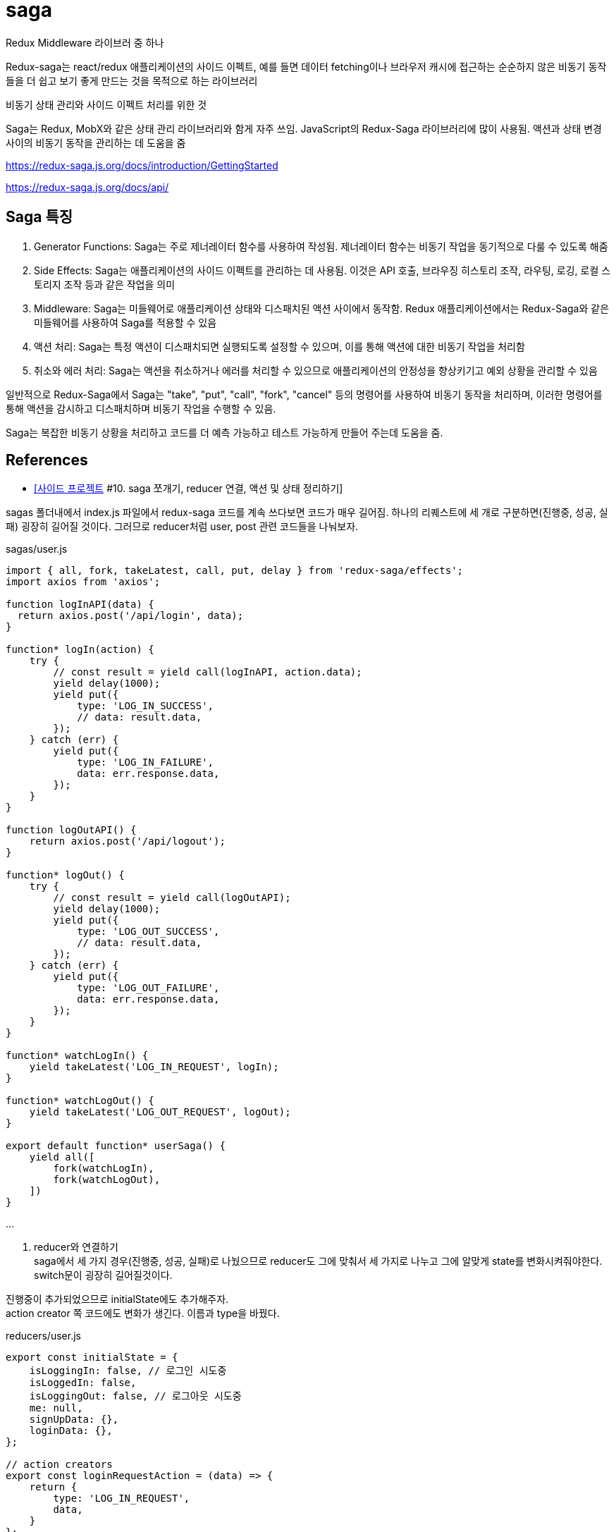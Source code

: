 :hardbreaks:
= saga

Redux Middleware 라이브러 중 하나

Redux-saga는 react/redux 애플리케이션의 사이드 이펙트, 예를 들면 데이터 fetching이나 브라우저 캐시에 접근하는 순순하지 않은 비동기 동작들을 더 쉽고 보기 좋게 만드는 것을 목적으로 하는 라이브러리

비동기 상태 관리와 사이드 이펙트 처리를 위한 것

Saga는 Redux, MobX와 같은 상태 관리 라이브러리와 함게 자주 쓰임. JavaScript의 Redux-Saga 라이브러리에 많이 사용됨. 액션과 상태 변경 사이의 비동기 동작을 관리하는 데 도움을 줌

https://redux-saga.js.org/docs/introduction/GettingStarted

https://redux-saga.js.org/docs/api/

== Saga 특징
1. Generator Functions: Saga는 주로 제너레이터 함수를 사용하여 작성됨. 제너레이터 함수는 비동기 작업을 동기적으로 다룰 수 있도록 해줌
2. Side Effects: Saga는 애플리케이션의 사이드 이펙트를 관리하는 데 사용됨. 이것은 API 호출, 브라우징 히스토리 조작, 라우팅, 로깅, 로컬 스토리지 조작 등과 같은 작업을 의미
3. Middleware: Saga는 미들웨어로 애플리케이션 상태와 디스패치된 액션 사이에서 동작함. Redux 애플리케이션에서는 Redux-Saga와 같은 미들웨어를 사용하여 Saga를 적용할 수 있음
4. 액션 처리: Saga는 특정 액션이 디스패치되면 실행되도록 설정할 수 있으며, 이를 통해 액션에 대한 비동기 작업을 처리함
5. 취소와 에러 처리: Saga는 액션을 취소하거나 에러를 처리할 수 있으므로 애플리케이션의 안정성을 향상키기고 예외 상황을 관리할 수 있음

일반적으로 Redux-Saga에서 Saga는 "take", "put", "call", "fork", "cancel" 등의 명령어를 사용하여 비동기 동작을 처리하며, 이러한 명령어를 통해 액션을 감시하고 디스패치하며 비동기 작업을 수행할 수 있음.

Saga는 복잡한 비동기 상황을 처리하고 코드를 더 예측 가능하고 테스트 가능하게 만들어 주는데 도움을 줌.


== References
* https://velog.io/@devmag/%EC%82%AC%EC%9D%B4%EB%93%9C-%ED%94%84%EB%A1%9C%EC%A0%9D%ED%8A%B8-10.-saga-%EC%AA%BC%EA%B0%9C%EA%B8%B0-reducer-%EC%97%B0%EA%B2%B0-%EC%95%A1%EC%85%98-%EB%B0%8F-%EC%83%81%ED%83%9C-%EC%A0%95%EB%A6%AC%ED%95%98%EA%B8%B0[[사이드 프로젝트] #10. saga 쪼개기, reducer 연결, 액션 및 상태 정리하기]

sagas 폴더내에서 index.js 파일에서 redux-saga 코드를 계속 쓰다보면 코드가 매우 길어짐. 하나의 리퀘스트에 세 개로 구분하면(진행중, 성공, 실패) 굉장히 길어질 것이다. 그러므로 reducer처럼 user, post 관련 코드들을 나눠보자.

sagas/user.js

[source,js]
----
import { all, fork, takeLatest, call, put, delay } from 'redux-saga/effects';
import axios from 'axios';

function logInAPI(data) {
  return axios.post('/api/login', data);
}

function* logIn(action) {
    try {
        // const result = yield call(logInAPI, action.data);
        yield delay(1000);
        yield put({
            type: 'LOG_IN_SUCCESS',
            // data: result.data,
        });
    } catch (err) {
        yield put({
            type: 'LOG_IN_FAILURE',
            data: err.response.data,
        });
    }
}

function logOutAPI() {
    return axios.post('/api/logout');
}

function* logOut() {
    try {
        // const result = yield call(logOutAPI);
        yield delay(1000);
        yield put({
            type: 'LOG_OUT_SUCCESS',
            // data: result.data,
        });
    } catch (err) {
        yield put({
            type: 'LOG_OUT_FAILURE',
            data: err.response.data,
        });
    }
}

function* watchLogIn() {
    yield takeLatest('LOG_IN_REQUEST', logIn);
}

function* watchLogOut() {
    yield takeLatest('LOG_OUT_REQUEST', logOut);
}

export default function* userSaga() {
    yield all([
        fork(watchLogIn),
        fork(watchLogOut),
    ])
}
----

...

2. reducer와 연결하기
saga에서 세 가지 경우(진행중, 성공, 실패)로 나눴으므로 reducer도 그에 맞춰서 세 가지로 나누고 그에 알맞게 state를 변화시켜줘야한다. switch문이 굉장히 길어질것이다.

진행중이 추가되었으므로 initialState에도 추가해주자.
action creator 쪽 코드에도 변화가 생긴다. 이름과 type을 바꿨다.

reducers/user.js

[source,js]
----
export const initialState = {
    isLoggingIn: false, // 로그인 시도중
    isLoggedIn: false,
    isLoggingOut: false, // 로그아웃 시도중
    me: null,
    signUpData: {},
    loginData: {},
};

// action creators
export const loginRequestAction = (data) => {
    return {
        type: 'LOG_IN_REQUEST',
        data,
    }
};

export const logoutRequestAction = () => {
    return {
        type: 'LOG_OUT_REQUEST',
    }
};

const reducer = (state = initialState, action) => {
    switch (action.type) {
        case 'LOG_IN_REQUEST': {
            return {
                ...state,
                isLoggingIn: true,
            }
        }
        case 'LOG_IN_SUCCESS': {
            return {
                ...state,
                isLoggingIn: false,
                isLoggedIn: true,
                me: action.data,
            }
        }
        case 'LOG_IN_FAILURE': {
            return {
                ...state,
                isLoggingIn: false,
                isLoggedIn: false,
            }
        }
        case 'LOG_OUT_REQUEST': {
            return {
                ...state,
                isLoggingOut: true,
            }
        }
        case 'LOG_OUT_SUCCESS': {
            return {
                ...state,
                isLoggingOut: false,
                isLoggedIn: false,
                me: null,
            }
        }
        case 'LOG_OUT_FAILURE': {
            return {
                ...state,
                isLoggingOut: false,
            }
        }
        default: {
            return state,
        }
    }
};

export default reducer;
----

3. 컴포넌트 코드 변경
saga과 reducer에 변화가 생겼으므로 컴포넌트 코드들에도 변경사항이 생김

1. LoginForm 컴포넌트
LoginForm 컴포넌트의 경우에는 reducer를 import하는 이름과 로그인 진행중인 상태를 알려주는 isLogginIn 을 갖고오게 된다.

[source,js]
----
...
import { useDispatch, useSelector } from 'react-redux';
import { loginRequestAction } from '../reducers/user';
...
const LoginForm = () => {
    const dispatch = useDispatch();
    const { isLoggingIn } = useSelector((state) => state.user);
    ...

        ...
        <ButtonWrapper style={style}>
            <Button type="primary" htmlType="submit" loading={isLoggingIn}>로그인</Button>
            <Link href="/signup"><a><Button>회원가입</Button></a></Link>
        </ButtonWrapper>
        ...
----

2. UserProfile 컴포넌트
UserProfile 컴포넌트의 경우에는 로그아웃 버튼 관련되어서 코드를 수정해주면 된다.
또한, 자기자신에 대한 정보를 보여주도록 me 를 useSelector로 갖고와서 사용하도록 한다.

[source,js]
----
import { logoutRequestAction } from '../reducers/user';

const UserProfile = () => {
    const dispatch = useDispatch();
    const { me, isLoggingOut } = useSelector((state) => state.user);
    ...
        <Card.Meta
            avatar={<Avatar>{me.nickname[0]}</Avatar>}
            title={me.nickname}
        />
        <Button onClick={onLogout} loading={isLoggingOut}>로그아웃</Button>
        ...
}
----

4. 흐름 이해하기

현재 redux-saga까지 추가되어서 코드 길이도 길어지고 과정도 복잡해졌다. 흐름이 어떻게 되는지 파악하는게 중요하다. 로그인을 하는 과정을 보면서 이 흐름에 대해서 알아보자.

1. 아이디, 비밀번호 입력 후 로그인 버튼 클릭
2. loginRequestAction 실행
3. reducer에서 switch 문에 있는 'LOG_IN_REQUEST' 부분이 실행된다.
4. 거의 동시에 redux-saga에서 eventListener 와 비슷한 역할을 하는 watchLogIn 함수가 실행된다. 해당 함수를 통해 login 함수가 실행된다.
5. 그 다음에 redux-saga에서 통신이 끝나면 `LOG_IN_SUCCESS`를 dispatch하게 된다.
6. reducer에서 switch 문에 있는 'LOG_IN_SUCCESS' 부분이 실행된다. isLoggedIn이 true가 되고 me에 데이터가 들어가게된다.
7. isLoggedIn이 true가 되므로 AppLayout에서 컴포넌트가 LoginForm에서 UserProfile로 리렌더링된다.

5. 액션과 상태 정리하기
1. 액션명 정리하기
액션명이 문자열로 되있는 경우 오타에 취약하다는 단점이 있다. 이럴 때는 변수로 빼두는 것을 추천한다.
변수로 만들어주면 에디터가 오타를 캐치해주므로 관리하기가 좋다. 혹시라도 해당 부분이 너무 길어진다면 action에 관련된 폴더를 따로 만들어서 관리해줘도 된다.

reducer 폴더에 있는 user.js에 필요한 action들을 수정 및 추가해주고 post.js도 수정해주자.

[source,js]
----
// reducer/user.js
...
export const LOG_IN_REQUEST = 'LOG_IN_REQUEST';
export const LOG_IN_SUCCESS = 'LOG_IN_SUCCESS';
export const LOG_IN_FAILURE = 'LOG_IN_FAILURE';

export const LOG_OUT_REQUEST = 'LOG_OUT_REQUEST';
export const LOG_OUT_SUCCESS = 'LOG_OUT_SUCCESS';
export const LOG_OUT_FAILURE = 'LOG_OUT_FAILURE';

export const SIGN_UP_REQUEST = 'SIGN_UP_REQUEST';
export const SIGN_UP_SUCCESS = 'SIGN_UP_SUCCESS';
export const SIGN_UP_FAILURE = 'SIGN_UP_FAILURE';

export const UNFOLLOW_REQUEST = 'UNFOLLOW_REQUEST';
export const UNFOLLOW_SUCCESS = 'UNFOLLOW_SUCCESS';
export const UNFOLLOW_FAILURE = 'UNFOLLOW_FAILURE';

export const FOLLOW_REQUEST = 'FOLLOW_REQUEST';
export const FOLLOW_SUCCESS = 'FOLLOW_SUCCESS';
export const FOLLOW_FAILURE = 'FOLLOW_FAILURE';

// action creators
export const loginRequestAction = (data) => {
    return {
        type: LOG_IN_REQUEST,
        data,
    }
};

export const logoutRequestAction = () => {
    return {
        type: LOG_OUT_REQUEST,
    }
};

const reducer = (state = initialState, action) => {
    switch (action.type) {
        case LOG_IN_REQUEST:
            return {
                ...state,
                isLoggingIn: true,
            };
        case LOG_IN_SUCCESS:
            return {
                ...state,
                isLoggingIn: false,
                isLoggedIn: true,
                me: { ...action.data, nickname: 'mag' },
            };
        case LOG_IN_FAILURE:
            return {
                ...state,
                isLoggingIn: false,
                isLoggedIn: false,
            };
        case LOG_OUT_REQUEST:
            return {
                ...state,
                isLoggingOut: true,
            };
        case LOG_OUT_SUCCESS:
            return {
                ...state,
                isLoggingOut: false,
                isLoggedIn: false,
                me: null,
            };
        case LOG_OUT_FAILURE:
            return {
                ...state,
                isLoggingOut: false,
            };
        default:
            return state;
    }
};

export default reducer;
----

[source,js]
----
// reducer/post.js

...
export const ADD_POST_REQUEST = 'ADD_POST_REQUEST';
export const ADD_POST_SUCCESS = 'ADD_POST_SUCCESS';
export const ADD_POST_FAILURE = 'ADD_POST_FAILURE';

// action creators
export const addPost = (data) => ({
    type: ADD_POST_REQUEST,
    data,
});

const dummyPost = {
    id: 2,
    content: '더미데이터입니다~',
    User: {
        id: 1,
        nickname: 'magrfs',
    },
    Images: [],
    Comments: [],
}

const reducer = (state = initialState, action) => {
    switch (action.type) {
        case ADD_POST_REQUEST:
        case ADD_POST_SUCCESS:
            return {
                ...state,
                isAddingPost: false,
                mainPosts: [dummyPost, ...state.mainPosts],
                postAdded: true,
            };
        case ADD_POST_FAILURE:
        default:
            return state;
    }
};

export default reducer;
----

2. 상태명 정리하기

reducer의 user.js에 initialState를 보면 isLoggedIn과 같은 상태들이 점점 늘어나는 것을 볼 수 있다. 유저와 관련되어서 follow 등을 추가하면 더 길어질것이다. 이럴 때, 이름을 어느정도 규칙을 세워서 만들어주면 좋다. 100% 옳다라는 방법은 없지만 본인 및 팀원들이 알기 쉬운 이름으로 짓는게 좋다.

[source,js]
----
// reducer/user.js

export const initialState = {
    logInLoading: false, // 로그인 시도중
    logInDone: false,
    logInError: null,
    logOutLoading: false, // 로그아웃 시도중
    logOutDone: false,
    logOutError: null,
    signUpLoading: false, // 회원가입 시도중
    signUpDone: false,
    signUpError: null,
    me: null,
    signUpData: {},
    loginData: {},
};
...
----

initialState를 바꿨다면 이제 reducer도 바꿔줘야한다.
loading 액션 시 me를 null로 설정해주면 아무런 데이터 없이 로딩을 보여주느냐 아니냐를 설정할 수 있다. 하지만 대부분 loading에서가 아니라 실패했을 시 데이터를 없애버린다.

reducer를 설정하면서 추가로 회원강비에 대한 reducer 코드도 작성해보자. 특별한 경우가 아닌 이상 대부분 복사-붙여넣기 수준이다.

error의 경우에도 action.data -> action.error 로 수정해주자.

[source,js]
----
// reducer/user.js

...
const reducer = (state = initialState, action) => {
    switch (action.type) {
        case LOG_IN_REQUEST:
            return {
                ...state,
                logInLoading: true,
                logInDone: false,
                logInError: null,
            };
        case LOG_IN_SUCCESS:
            return {
                ...state,
                logInLoading: false,
                logInDone: true,
                me: dummyUser(action.data),
            };
        case LOG_IN_FAILURE:
            return {
                ...state,
                logInLoading: false,
                logInError: action.error,
            };
        case LOG_OUT_REQUEST:
            return {
                ...state,
                logOutLoading: true,
                logOutDone: false,
                logOutError: null,
            };
        case LOG_OUT_SUCCESS:
            return {
                ...state,
                logOutLoading: true,
                logOutDone: false,
                me: null,
            };
        case LOG_OUT_FAILURE:
            return {
                ...state,
                logOutLoading: false,
                logOutError: action.error,
            };
        case SIGN_UP_REQUEST:
            return {
                ...state,
                signUpLoading: true,
                signUpDone: false,
                signUpError: null,
            };
        case SIGN_UP_SUCCESS:
            return {
                ...state,
                signUpLoading: false,
                signUpDone: true,
            };
        case SIGN_UP_FAILURE:
            return {
                ...state,
                signUpLoading: false,
                signUpError: action.error,
            };
        default:
            return state;
    }
};
----

3. saga에서 액션명 정리하기

reducer쪽에서 액션명을 변수에 저장하고 그외에 코드가 수정된 부분이 있으므로 saga에서도 같이 수정을 해줘야한다. error도 원래 data에 담기던걸 error에 담아주자.

[source,js]
----
// sagas/user.js

...
import {
    LOG_IN_REQUEST, LOG_IN_SUCCESS, LOG_IN_FAILURE,
    LOG_OUT_REQUEST, LOG_OUT_SUCCESS, LOG_OUT_FAILURE,
    SIGN_UP_REQUEST, SIGN_UP_SUCCESS, SIGN_UP_FAILURE,
} from '../reducers/user';

function logInAPI(data) {
    return axios.post('/api/login', data);
}

function* logIn(action) {
    try {
        // const result = yield call(logInAPI, action.data);
        yield delay(1000);
        yield put({
            type: LOG_IN_SUCCESS,
            data: action.data,
        });
    } catch (err) {
        yield put({
            type: LOG_IN_FAILURE,
            error: err.response.data,
        });
    }
}

function logOutAPI() {
    return axios.post('/api/logout');
}

function* logOut() {
    try {
        // const result = yield call(logOutAPI);
        yield delay(1000);
        yield put({
            type: LOG_OUT_SUCCESS,
            // data: result.data,
        });
    } catch (err) {
        yield put({
            type: LOG_OUT_FAILURE,
            error: err.response.data,
        });
    }
}

function signUpAPI() {
    return axios.post('/api/signup');
}

function* signUp() {
    try {
        // const result = yield call(signUpAPI);
        yield delay(1000);
        yield put({
            type: SIGN_UP_SUCCESS,
            // data: result.data,
        })
    } catch (err) {
        yield put({
            type: SIGN_UP_FAILURE,
            error: err.response.data,
        })
    }
}

function* watchLogIn() {
    yield takeLatest(LOG_IN_REQUEST, logIn);
}

function* watchLogOut() {
    yield takeLatest(LOG_OUT_REQUEST, logOut);
}

function* watchSignUp() {
    yield takeLatest(SIGN_UP_REQUEST, signUp);
}

export default function* userSaga() {
    yield all([
        fork(watchLogIn),
        fork(watchLogOut),
        fork(watchSignUp),
    ]);
}
----

post쪽도 reducer, saga 전부 수정해주자.

[source,js]
----
// reducer/post.js
export const initialState = {
    mainPosts: [{
        id: 1,
        User: {
            id: 1,
            nickname: 'magrfs',
        },
        content: '첫 번째 게시글입니다.',
        Images: [{
            src: '...'
        }, {
            src: '...'
        }, {
            src: '...'
        }],
        Comments: [{
            User: {
                nickname: 'hello',
            },
            content: '첫 번째 댓글이예요!',
        }, {
            User: {
                nickname: 'huhuhu',
            },
            content: '두 번째 댓글이예요!',
        }
        ],
    }],
    imagePaths: [],
    addPostLoading: false,
    addPostDone: false,
    addPostError: null,
    addCommentLoading: false,
    addCommentDone: false,
    addCommentError: null,
};

export const ADD_POST_REQUEST = 'ADD_POST_REQUEST';
export const ADD_POST_SUCCESS = 'ADD_POST_SUCCESS';
export const ADD_POST_FAILURE = 'ADD_POST_FAILURE';

export const ADD_COMMENT_REQUEST = 'ADD_COMMENT_REQUEST';
export const ADD_COMMENT_SUCCESS = 'ADD_COMMENT_SUCCESS';
export const ADD_COMMENT_FAILURE = 'ADD_COMMENT_FAILURE';

// action creators
export const addPost = (data) => ({
    type: ADD_POST_REQUEST,
    data,
});

export const addComment = (data) => ({
    type: ADD_COMMENT_REQUEST,
    data,
});

const dummyPost = {
    id: 2,
    content: '더미데이터입니다~',
    User: {
        id: 1,
        nickname: 'magrfs',
    },
    Images: [],
    Comments: [],
}

const reducer = (state = initialState, action) => {
    switch (action.type) {
        case ADD_POST_REQUEST:
            return {
                ...state,
                addPostLoading: true,
                addPostDone: false,
                addPostError: null,
            };
        case ADD_POST_SUCCESS:
            return {
                ...state,
                mainPosts: [dummyPost, ...state.mainPosts],
                addPostLoading: false,
                addPostDone: true,
            };
            ...
    }
}
----

...

React - 상태관리 Redux-Saga 2022.08.03
https://ji-musclecode.tistory.com/67


Redux의 미들웨어로 많이 사용되는 Redux-Saga

redux-saga는 redux middleware 라이브러리 중 하나로, Action과 Reducer 사이에서 흐름을 제어함.
Action을 모니터링 하다가 Action이 발생하면 Reducer가 Action을 처리하기 전에 다양한 작업을 할 수 있음

* 기존 요청 취소, 불필요한 중복 요청 방지 가능
* 비동기 작업을 처리하는데 효과적
* 특정 Action이 발생했을 때 이에 따라 다른 Action이 Dispatch 되게 하거나, JS 코드를 실행할 수 있음

1. actions, reducers, sagas 폴더를 만들고 파일들을 만들어줌.
actions/playAction.js
reducers/index.js
sagas/PlaySaga.js, rootSaga.js

예제 확인을 위해 API, Components 폴더를 만들고 각각 파일을 만들어줌.
API/API.js
Components/index.js, play1.js

2. 위에서 만든 Redux-Saga를 적용

기존 Redux의 store를 선언할 때와 비교해보면 createSagaMiddleware로 미들웨어를 만들어 applyMiddleware로 적용시키고 rootSaga를 넣어서 해당 Saga를 적용할 것이라고 알려주는 것이 추가됨

3. redux-saga 사용

기존 Redux를 적용시켰을 때와 비교해보면 별 다른 차이점이 없음. 하지만 내부 데이터 흐름이 다름.

4. 결과 확인
1 에서 10 까지 순서대로 나옴

5. 데이터 흐름 확인

debugger 와 콘솔을 찍으면서 확인

* mapDispatchToProps에서 정의했던 PostsRequest 함수 호출
* PostRequest 액션 함수가 호출됨. PostsRequest 함수는 "getPosts"라는 type을 리턴하여 액션이 발생
* redux-saga에서는 이를 감지하고 액션에 해당하는 동작 getPostData 함수를 호출
* getPostData 함수는 yield call을 만나 함수의 리턴이 있을 때까지 기다림
* 즉 callSelectAPI 함수를 호출하고 callSelectAPI 함수는 axios.get()을 통해 받아온 데이터를 리턴하면 다음 동작을 수행함
* yield put을 만나 새로운 액션에 대해 Displatch
* reducer에 액션에 대한 state 변경이 있으므로 이를 수행함
* 변경된 state는 mapStateToProps를 통해서 컴포넌트에 전달되고 우리는 최종적으로 4번의 결과 화면이 렌더링 된 것을 확인할 수 있음


https://leego.tistory.com/entry/Redux-saga%EB%A5%BC-%EC%95%8C%EC%95%84%EB%B3%B4%EC%9E%90[Redux-saga를 알아보자 2021.09.04]

redux에서는 action을 발생시키면 reducer를 통해 state를 변화시켜 store를 갱신함

Redux-saga는 action과 reducer사이에서 흐름을 제어하는 미들웨어. 이 중간에서 Redux-saga는 action이 발생하면 reducer가 액션을 처리하기 전에 다양한 작업을 할 수 있다.

다양한 작업들의 예시
* 기존 요청을 취소 처리하거나 불필요한 중복 요청을 방지할 수 있다.
* 비동기 작업을 처리하는데 효과적
* 특정 액션이 발생했을 때 다른 액션을 발생시키거나, 리덕스와 관계없는 코드 실행시 사용함

즉, Redux-saga를 이용하면 보다 간편하면서도 깊게 state의 흐름을 제어할 수 있다.

Redux-saga를 도입한 이유
1. api 호출 로직을 효율적으로 관리할 수 있다.
오로지 비동기 작업만을 위해 redux-saga를 쓰는것은 크게 효율적이지 않다고 생각
async/await 라는 훌륭한 기능으로 비동기 동작들을 처리할 수 있는데 굳이 코드량을 늘려가며 redux-saga를 도입한 이유?

redux-saga에서는 비동기 동작에 대한 더 세부적인 컨트롤이 가능. 예를 들면 사용자의 부주의로 동일한 api를 여러번 호출할 경우, 가장 마지막 호출의 response 만 받아오도록 제어할 수 있다.

무엇보다 api 호출 로직을 saga에서 관리하면서, Presentational 컴포넌트와 Container 컴포넌트의 명확한 분리가 가능해짐. 또한 같은 api를 다른 페이지에서 호출시 같은 코드를 두번 적어줘야 했다면, api 호출 로직을 Redux-saga로 관리하면서 selector로 데이터 만을 간편하게 가져올 수 있게 됨.

2. callback 함수를 action payload로 넘길 수 있다.

공통으로 사용할 모달창을 구현했다. 이 모달창에서 확인 버튼을 누르면 모달창을 호출한 페이지에서 그 사실을 알아야 하는데 그 로직을 어떻게 구현할지에 대해 많은 고민을 했다.
모달창을 열 때 페이지의 callback 함수를 함께 넘겨주는 것이 가장 좋은 방법이지만, redu에서는 callback을 state 값으로 저장하는 것을 권장하지 않는다.

이때 redux-saga를 사용하면 callback값을 redux-saga에서 처리해주기 때문에 action `payload`로 callback을 넘길 수 있게 되었다.

Redux-saga의 동작 원리

Redux-saga는 제너레이터 함수 문법을 기반으로 비동기 작업을 관리한다. (symbol을 알아보고, generator를 공부한 이유가 여기에 있다.) Redux-saga는 우리가 디스패치 하는 action을 모니터링해서 그에 따라 필요한 작업을 따로 수행할 수 있다.

[source,js]
----
function* watchGenerator() {
    console.log('모니터링 중...');
    let prevAction = null;
    while (true) {
        const action = yield;
        console.log("이전 액션: ", prevAction);
        prevAction = action;

        if (action.type === "HELLO") {
            console.log("안녕");
        }
    }
}
const watch = watchGenerator();
watch.next();
// 모니터링 중...
// {value: undefined, done: false}
watch.next({ type: "TEST" });
// 이전 액션: null
// {value: undefined, done: false}
watch.next({ type: "HELLO" });
// 이전 액션: {type: "TEST"}
// 안녕
// {value: undefined, done: false}
----
위 코드는 Redux-saga가 실제로 action을 어떻게 캐치하고 구분하는지를 비슷하게 흉내낸 코드이다.

앞서 Generator란 무엇일까? 포스팅에서 Generator안에서 while(true)를 사용하면 무한으로 사용가능한 로직을 만들 수 있다고 했다. Redux-saga에서는 실제로 while(true)를 사용하여 지속적으로 action을 모니터링 하고 action이 발생하면 해당하는 로직을 수행한다.

redux-saga의 헬퍼 함수
delay
설정된 시간 이후에 resolve를 하는 Promise 객체를 리턴한다.

put
특정 액션을 dispatch 한다. (e.g. put({type: 'INCREMENT'})

call
주어진 함수를 실행한다. (e.g. call(delay, 1000))
미들웨어가 Promise의 resolv를 기다리게 하기 때문에 동기함수(주로 api호출)에 사용한다.

take
들어오는 특정 액션을 처리한다. 한번 실행되고 이벤트가 삭제된다.

takeEvery
모든 리퀘스트에 대해 task를 실행한다.

[source,js]
----
function* watchFetchData() {
    yield takeEvery('FETCH_REQUESTED', fetchData);
}
----
만약 fetchData task가 시작되었을때 이미 이전 task가 실행중이라면, 이전 task는 자동으로 취소된다.

fork
백그라운드에서 task가 실행된다.
[source,js]
----
function* loginFlow() {
    while (true) {
        const {user, password} = yield take('LOGIN_REQUEST');
        const token = yield call(authorize, user, password)
        if (token) {
            yield call(Api.storeItem, {token})
            yield take('LOGOUT')
            yield call(Api.clearItem, 'token')
        }
    }
}
----
우와 같은 로그인 로직이 있다. 이 로직은 로그인을 하고('LOGIN_REQUEST'), 사용자 인증을 거치면 'LOGOUT' task를 기다린다.
만약 'LOGIN_REQUEST'가 실행되고, token을 받아오는 중에 사용자가 'LOGOUT' task를 실행한다면 어떻게 될까? 'LOGOUT' task는 무시된다. call은 봉쇄(blocking) effect라서 호출이 종료되기 전까지는 아무것도 수행할 수 없기 때문이다.

[source,js]
----
function* loginFlow() {
    while (true) {
        ...
        try {
            // non-blocking call, what's the returned value here ?
            const ?? = yield fork(authorize, user, password)
        }
        ...
    }
}
----
이럴때 fork를 사용해주면, task는 백그라운드에서 시작되고, 호출자는 fork 된 task가 종료될 때까지 기다리지 않고 플로우를 계속해서 진행한다.

! 단, fork는 백그라운드에서 실행되기 때문에 token을 받아올 수 없다. 이럴 경우에는 token을 authorize 안에서 받아와야한다.

[source,js]
----
function* authorize(user, password) {
    try {
        const token = yield call(Api.authorize, user, password)
        ...
    } catch (error) {
        ...
    }
}

function* loginFlow() {
    while (true) {
        ...
        yield fork(authorize, user, password)
        ...
    }
}
----
그러면 위와 같은 로직이 된다.
(만약 finally 구간에서 제너레이터가 취소된건지 확인이 필요하다면 yield cancelled() 으로 확인가능하다.)

cancel
fork 된 task를 취소시킨다. (e.g. yield cancel(task))
제너레이터를 finally 구간으로 가게한다. 이때 취소한 task 하위에 다른 task가 포함되어 있다면 모두 취소된다.

all
이 함수를 사용해서 제너레이터 함수를 배열의 형태로 넣어주면, 제너레이터 함수들이 병행적으로 동시에 실행되고, 전부 resolve 될때까지 기다린다. (Promise.all 과 비슷하다.)


https://velog.io/@jminkyoung/TIL-12-React-redux-saga-%EB%9E%80[React - redux-saga 란? 2021.07.19]

redux-saga란 Redux Middleware 라이브러리 중 하나. redux-thunk도 많이 쓰이긴 하지만 간단한 어플리케이션에서만 쓰이며, 주로 redux-saga를 사용함.

redux-saga란 Action을 모니터링하고 있다가, 특정 Action이 발생하게 되면 이에 따라 특정 작업을 하는 방식으로 사용함.
이때 특정 작업이란, 특정 JavaScript를 실행하는 것 일수도 있고, 다른 Action을 Dispatch 하는 것일수도 있고, 현재 State를 불러오는 것일수도 있다.

redux-thunk에서는 다룰수 없었지만 redux-saga에서는 처리할 수 있는 작업
1. 비동기 작업을 할 때 기존 요청을 취소 처리할 수 있다.
2. 특정 Action이 발생했을 때 이에 따라 다른 Action이 Dispatch 되게 하거나, JavaScript코드를 실행할 수 있다.
3. API 요청이 실패했을 때 재요청하는 작업이 가능

redux-saga에선 JavaScript의 Generator라는 개념을 사용하기 때문에 해당 개념을 알아야한다.

[source,js]
----
function* watchAction() {
    console.log('Action 모니터링 시작');
    while (true) {
        const action = yield;
        if (action.type === 'CREATE') {
            console.log('CREATE 액션 감지');
        }
        if (action.type === 'DELETE') {
            console.log('DELETE 액션 감지');
        }
    }
}
----
Redux의 Reducer 처럼 Action의 type에 따라서 다른 행동을 하는 코드

[source,js]
----
const watch = watchAction();
watch.next();
Action 모니터링 시작
watch.next({type:'CREATE'})
CREATE 액션 감지
watch.next({type:'DELETE'})
DELETE 액션 감지
watch.next({type:'NONE'})
Uncaught SyntaxError: Invalid or unexpected token
----

redux-saga 로그인 예제
...
